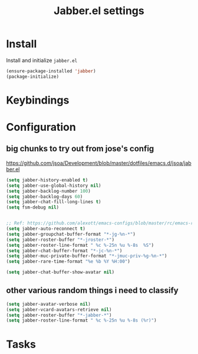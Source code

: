 #+TITLE: Jabber.el settings

* Install
Install and initialize  =jabber.el=
#+BEGIN_SRC emacs-lisp
  (ensure-package-installed 'jabber)
  (package-initialize)
#+END_SRC
* Keybindings
* Configuration
** big chunks to try out from jose's config
https://github.com/jsoa/Development/blob/master/dotfiles/emacs.d/jsoa/jabber.el
#+BEGIN_SRC emacs-lisp
  (setq jabber-history-enabled t)
  (setq jabber-use-global-history nil)
  (setq jabber-backlog-number 100)
  (setq jabber-backlog-days 60)
  (setq jabber-chat-fill-long-lines t)
  (setq fsm-debug nil)


  ;; Ref: https://github.com/alexott/emacs-configs/blob/master/rc/emacs-rc-jabber.el
  (setq jabber-auto-reconnect t)
  (setq jabber-groupchat-buffer-format "*-jg-%n-*")
  (setq jabber-roster-buffer "*-jroster-*")
  (setq jabber-roster-line-format " %c %-25n %u %-8s  %S")
  (setq jabber-chat-buffer-format "*-jc-%n-*")
  (setq jabber-muc-private-buffer-format "*-jmuc-priv-%g-%n-*")
  (setq jabber-rare-time-format "%e %b %Y %H:00")

  (setq jabber-chat-buffer-show-avatar nil)
#+END_SRC
** other various random things i need to classify
#+BEGIN_SRC emacs-lisp
  (setq jabber-avatar-verbose nil)
  (setq jabber-vcard-avatars-retrieve nil)
  (setq jabber-roster-buffer "*-jabber-*")
  (setq jabber-roster-line-format " %c %-25n %u %-8s (%r)")
#+END_SRC
* Tasks
